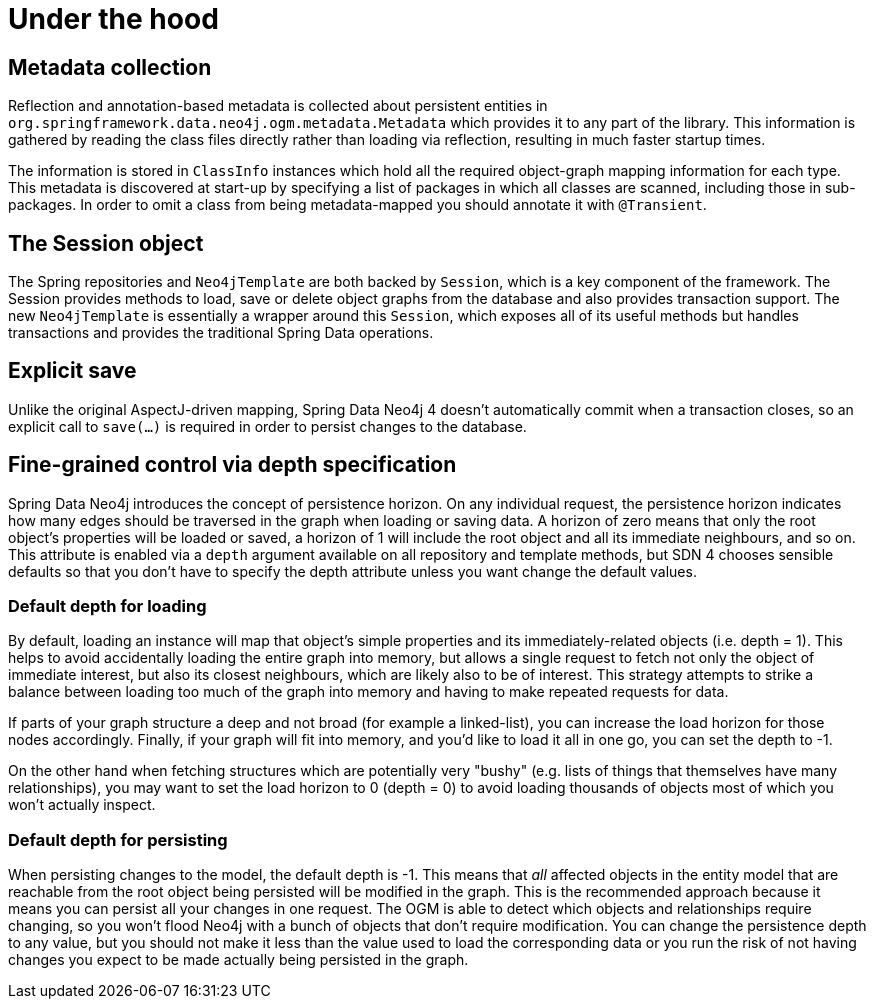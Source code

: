 [[reference_programming_model_mapping]]
= Under the hood

== Metadata collection
Reflection and annotation-based metadata is collected about persistent entities in `org.springframework.data.neo4j.ogm.metadata.Metadata`
which provides it to any part of the library. This information is gathered by reading the class files directly rather
than loading via reflection, resulting in much faster startup times.

The information is stored in `ClassInfo` instances which hold all the required object-graph mapping information for each
type.  This metadata is discovered at start-up by specifying a list of packages in which all classes are scanned,
including those in sub-packages.  In order to omit a class from being metadata-mapped you should annotate it with `@Transient`.

== The Session object
The Spring repositories and `Neo4jTemplate` are both backed by `Session`, which is a key component
of the framework.  The Session provides methods to load, save or delete object graphs from the database and also
provides transaction support.  The new `Neo4jTemplate` is essentially a wrapper around this `Session`, which exposes
all of its useful methods but handles transactions and provides the traditional Spring Data operations.

== Explicit save
Unlike the original AspectJ-driven mapping, Spring Data Neo4j 4 doesn't automatically commit when a
transaction closes, so an explicit call to `save(...)` is required in order to persist changes to the database.

== Fine-grained control via depth specification
Spring Data Neo4j introduces the concept of persistence horizon. On any individual request, the persistence horizon
indicates how many edges should be traversed in the graph when loading or saving data. A horizon of zero means
that only the root object's properties will be loaded or saved, a horizon of 1 will include the root object and all
its immediate neighbours, and so on. This attribute is enabled via a `depth` argument available on all repository and
template methods, but SDN 4 chooses sensible  defaults so that you don't have to specify the depth attribute unless
you want change the default values.

=== Default depth for loading
By default, loading an instance will map that object's simple properties and its immediately-related objects (i.e. depth = 1).
This helps to avoid accidentally loading the entire graph into memory, but allows a single request to fetch not only the
object of immediate interest, but also its closest neighbours, which are likely also to be of interest. This strategy
attempts to strike a balance between loading too much of the graph into memory and having to make repeated requests
for data.

If parts of your graph structure a deep and not broad (for example a linked-list), you can increase the
load horizon for those nodes accordingly. Finally, if your graph will fit into memory, and you'd like to load
it all in one go, you can set the depth to -1.

On the other hand when fetching structures which are potentially very "bushy" (e.g. lists of things that themselves have
many relationships), you may want to set the load horizon to 0 (depth = 0) to avoid loading thousands of objects most
of which you won't actually inspect.

=== Default depth for persisting
When persisting changes to the model, the default depth is -1. This means that _all_ affected objects in the entity model
that are reachable from the root object being persisted will be modified in the graph. This is the recommended approach
because it means you can persist all your changes in one request. The OGM is able to detect which objects and relationships
require changing, so you won't flood Neo4j with a bunch of objects that don't require modification. You can change
the persistence depth to any value, but you should not make it less than the value used to load the corresponding data or
you run the risk of not having changes you expect to be made actually being persisted in the graph.


